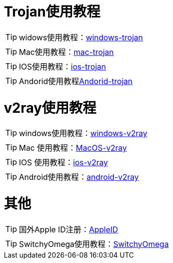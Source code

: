 = Trojan使用教程

TIP: widows使用教程：link:/windows-trojan[windows-trojan]

TIP: Mac使用教程：link:/mac-trojan[mac-trojan]

TIP: IOS使用教程：link:/ios-trojan[ios-trojan]

TIP: Andorid使用教程link:/Andorid-trojan[Andorid-trojan]

= v2ray使用教程


TIP: windows使用教程：link:/windows-v2ray[windows-v2ray]

TIP: Mac 使用教程：link:/MacOS-v2ray[MacOS-v2ray]

TIP: IOS 使用教程：link:/ios-v2ray[ios-v2ray]

TIP: Android使用教程：link:/android-v2ray[android-v2ray]


= 其他

TIP: 国外Apple ID注册：link:/AppleID[AppleID]

TIP: SwitchyOmega使用教程：link:/SwitchyOmega[SwitchyOmega]